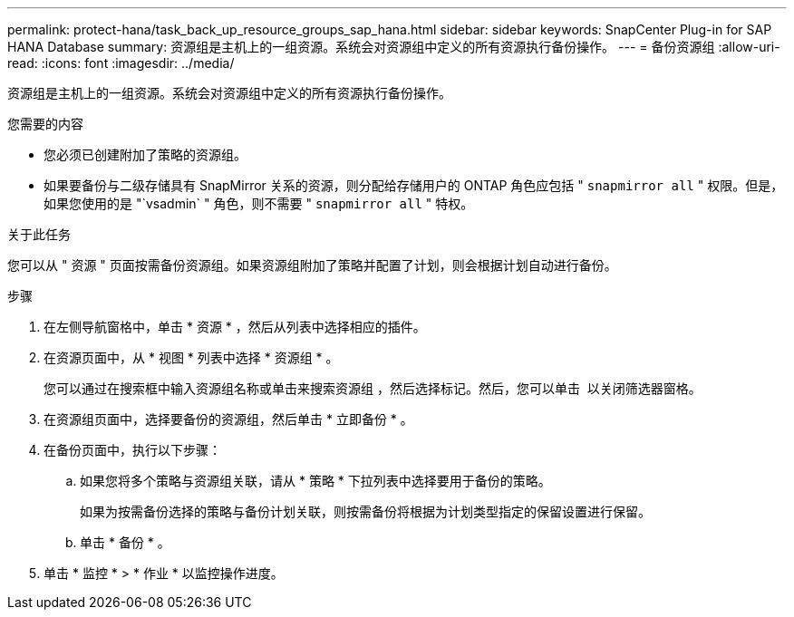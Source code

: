---
permalink: protect-hana/task_back_up_resource_groups_sap_hana.html 
sidebar: sidebar 
keywords: SnapCenter Plug-in for SAP HANA Database 
summary: 资源组是主机上的一组资源。系统会对资源组中定义的所有资源执行备份操作。 
---
= 备份资源组
:allow-uri-read: 
:icons: font
:imagesdir: ../media/


[role="lead"]
资源组是主机上的一组资源。系统会对资源组中定义的所有资源执行备份操作。

.您需要的内容
* 您必须已创建附加了策略的资源组。
* 如果要备份与二级存储具有 SnapMirror 关系的资源，则分配给存储用户的 ONTAP 角色应包括 " `snapmirror all` " 权限。但是，如果您使用的是 "`vsadmin` " 角色，则不需要 " `snapmirror all` " 特权。


.关于此任务
您可以从 " 资源 " 页面按需备份资源组。如果资源组附加了策略并配置了计划，则会根据计划自动进行备份。

.步骤
. 在左侧导航窗格中，单击 * 资源 * ，然后从列表中选择相应的插件。
. 在资源页面中，从 * 视图 * 列表中选择 * 资源组 * 。
+
您可以通过在搜索框中输入资源组名称或单击来搜索资源组 image:../media/filter_icon.gif[""]，然后选择标记。然后，您可以单击 image:../media/filter_icon.gif[""] 以关闭筛选器窗格。

. 在资源组页面中，选择要备份的资源组，然后单击 * 立即备份 * 。
. 在备份页面中，执行以下步骤：
+
.. 如果您将多个策略与资源组关联，请从 * 策略 * 下拉列表中选择要用于备份的策略。
+
如果为按需备份选择的策略与备份计划关联，则按需备份将根据为计划类型指定的保留设置进行保留。

.. 单击 * 备份 * 。


. 单击 * 监控 * > * 作业 * 以监控操作进度。

